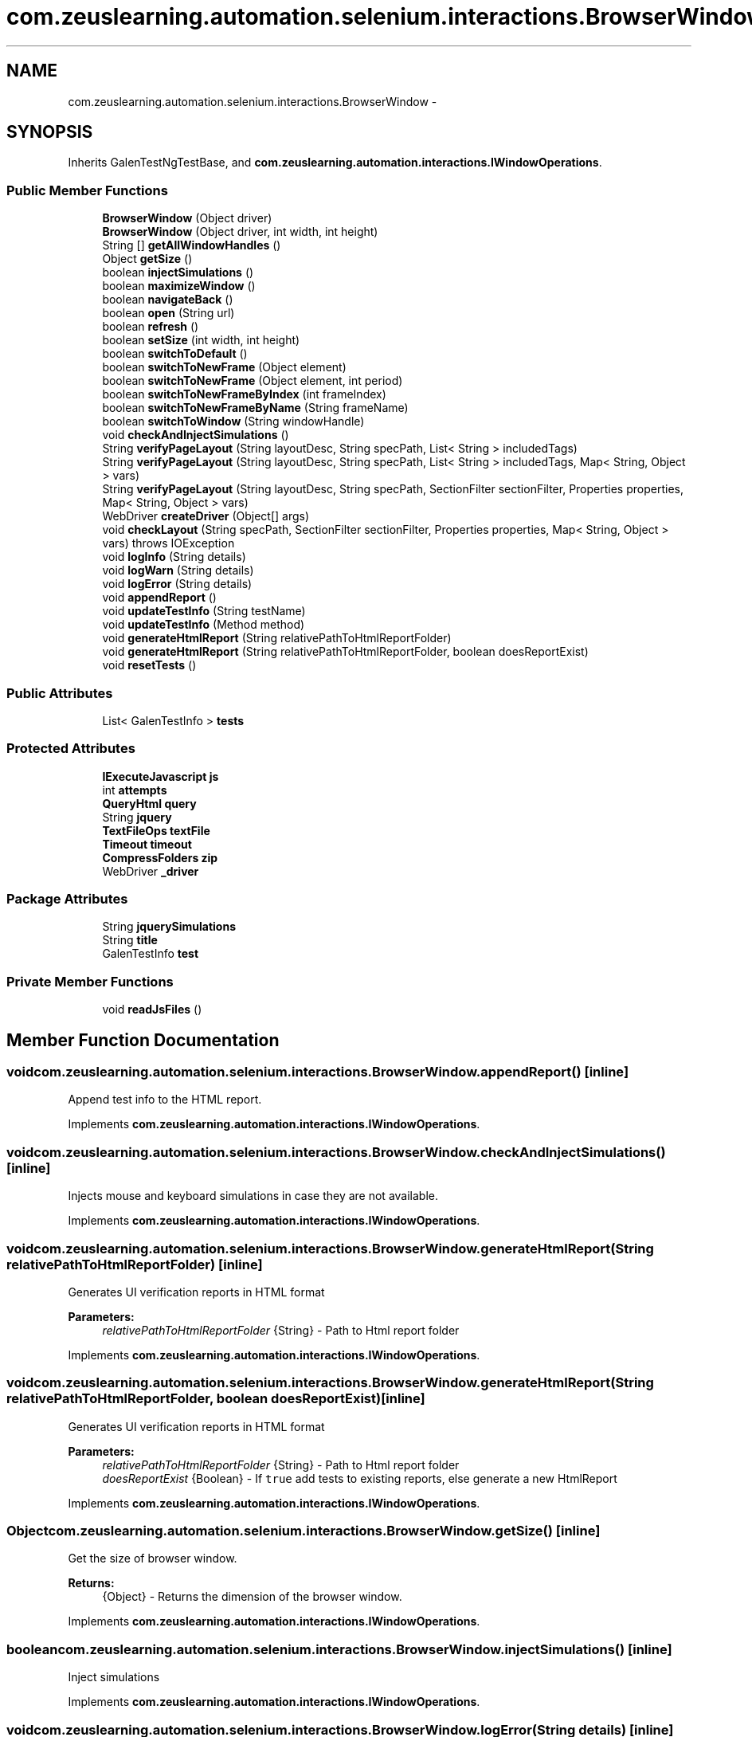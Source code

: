 .TH "com.zeuslearning.automation.selenium.interactions.BrowserWindow" 3 "Fri Mar 9 2018" "Automation Common" \" -*- nroff -*-
.ad l
.nh
.SH NAME
com.zeuslearning.automation.selenium.interactions.BrowserWindow \- 
.SH SYNOPSIS
.br
.PP
.PP
Inherits GalenTestNgTestBase, and \fBcom\&.zeuslearning\&.automation\&.interactions\&.IWindowOperations\fP\&.
.SS "Public Member Functions"

.in +1c
.ti -1c
.RI "\fBBrowserWindow\fP (Object driver)"
.br
.ti -1c
.RI "\fBBrowserWindow\fP (Object driver, int width, int height)"
.br
.ti -1c
.RI "String [] \fBgetAllWindowHandles\fP ()"
.br
.ti -1c
.RI "Object \fBgetSize\fP ()"
.br
.ti -1c
.RI "boolean \fBinjectSimulations\fP ()"
.br
.ti -1c
.RI "boolean \fBmaximizeWindow\fP ()"
.br
.ti -1c
.RI "boolean \fBnavigateBack\fP ()"
.br
.ti -1c
.RI "boolean \fBopen\fP (String url)"
.br
.ti -1c
.RI "boolean \fBrefresh\fP ()"
.br
.ti -1c
.RI "boolean \fBsetSize\fP (int width, int height)"
.br
.ti -1c
.RI "boolean \fBswitchToDefault\fP ()"
.br
.ti -1c
.RI "boolean \fBswitchToNewFrame\fP (Object element)"
.br
.ti -1c
.RI "boolean \fBswitchToNewFrame\fP (Object element, int period)"
.br
.ti -1c
.RI "boolean \fBswitchToNewFrameByIndex\fP (int frameIndex)"
.br
.ti -1c
.RI "boolean \fBswitchToNewFrameByName\fP (String frameName)"
.br
.ti -1c
.RI "boolean \fBswitchToWindow\fP (String windowHandle)"
.br
.ti -1c
.RI "void \fBcheckAndInjectSimulations\fP ()"
.br
.ti -1c
.RI "String \fBverifyPageLayout\fP (String layoutDesc, String specPath, List< String > includedTags)"
.br
.ti -1c
.RI "String \fBverifyPageLayout\fP (String layoutDesc, String specPath, List< String > includedTags, Map< String, Object > vars)"
.br
.ti -1c
.RI "String \fBverifyPageLayout\fP (String layoutDesc, String specPath, SectionFilter sectionFilter, Properties properties, Map< String, Object > vars)"
.br
.ti -1c
.RI "WebDriver \fBcreateDriver\fP (Object[] args)"
.br
.ti -1c
.RI "void \fBcheckLayout\fP (String specPath, SectionFilter sectionFilter, Properties properties, Map< String, Object > vars)  throws IOException "
.br
.ti -1c
.RI "void \fBlogInfo\fP (String details)"
.br
.ti -1c
.RI "void \fBlogWarn\fP (String details)"
.br
.ti -1c
.RI "void \fBlogError\fP (String details)"
.br
.ti -1c
.RI "void \fBappendReport\fP ()"
.br
.ti -1c
.RI "void \fBupdateTestInfo\fP (String testName)"
.br
.ti -1c
.RI "void \fBupdateTestInfo\fP (Method method)"
.br
.ti -1c
.RI "void \fBgenerateHtmlReport\fP (String relativePathToHtmlReportFolder)"
.br
.ti -1c
.RI "void \fBgenerateHtmlReport\fP (String relativePathToHtmlReportFolder, boolean doesReportExist)"
.br
.ti -1c
.RI "void \fBresetTests\fP ()"
.br
.in -1c
.SS "Public Attributes"

.in +1c
.ti -1c
.RI "List< GalenTestInfo > \fBtests\fP"
.br
.in -1c
.SS "Protected Attributes"

.in +1c
.ti -1c
.RI "\fBIExecuteJavascript\fP \fBjs\fP"
.br
.ti -1c
.RI "int \fBattempts\fP"
.br
.ti -1c
.RI "\fBQueryHtml\fP \fBquery\fP"
.br
.ti -1c
.RI "String \fBjquery\fP"
.br
.ti -1c
.RI "\fBTextFileOps\fP \fBtextFile\fP"
.br
.ti -1c
.RI "\fBTimeout\fP \fBtimeout\fP"
.br
.ti -1c
.RI "\fBCompressFolders\fP \fBzip\fP"
.br
.ti -1c
.RI "WebDriver \fB_driver\fP"
.br
.in -1c
.SS "Package Attributes"

.in +1c
.ti -1c
.RI "String \fBjquerySimulations\fP"
.br
.ti -1c
.RI "String \fBtitle\fP"
.br
.ti -1c
.RI "GalenTestInfo \fBtest\fP"
.br
.in -1c
.SS "Private Member Functions"

.in +1c
.ti -1c
.RI "void \fBreadJsFiles\fP ()"
.br
.in -1c
.SH "Member Function Documentation"
.PP 
.SS "void com\&.zeuslearning\&.automation\&.selenium\&.interactions\&.BrowserWindow\&.appendReport ()\fC [inline]\fP"
Append test info to the HTML report\&. 
.PP
Implements \fBcom\&.zeuslearning\&.automation\&.interactions\&.IWindowOperations\fP\&.
.SS "void com\&.zeuslearning\&.automation\&.selenium\&.interactions\&.BrowserWindow\&.checkAndInjectSimulations ()\fC [inline]\fP"
Injects mouse and keyboard simulations in case they are not available\&. 
.PP
Implements \fBcom\&.zeuslearning\&.automation\&.interactions\&.IWindowOperations\fP\&.
.SS "void com\&.zeuslearning\&.automation\&.selenium\&.interactions\&.BrowserWindow\&.generateHtmlReport (String relativePathToHtmlReportFolder)\fC [inline]\fP"
Generates UI verification reports in HTML format
.PP
\fBParameters:\fP
.RS 4
\fIrelativePathToHtmlReportFolder\fP {String} - Path to Html report folder 
.RE
.PP

.PP
Implements \fBcom\&.zeuslearning\&.automation\&.interactions\&.IWindowOperations\fP\&.
.SS "void com\&.zeuslearning\&.automation\&.selenium\&.interactions\&.BrowserWindow\&.generateHtmlReport (String relativePathToHtmlReportFolder, boolean doesReportExist)\fC [inline]\fP"
Generates UI verification reports in HTML format
.PP
\fBParameters:\fP
.RS 4
\fIrelativePathToHtmlReportFolder\fP {String} - Path to Html report folder 
.br
\fIdoesReportExist\fP {Boolean} - If \fCtrue\fP add tests to existing reports, else generate a new HtmlReport 
.RE
.PP

.PP
Implements \fBcom\&.zeuslearning\&.automation\&.interactions\&.IWindowOperations\fP\&.
.SS "Object com\&.zeuslearning\&.automation\&.selenium\&.interactions\&.BrowserWindow\&.getSize ()\fC [inline]\fP"
Get the size of browser window\&.
.PP
\fBReturns:\fP
.RS 4
{Object} - Returns the dimension of the browser window\&. 
.RE
.PP

.PP
Implements \fBcom\&.zeuslearning\&.automation\&.interactions\&.IWindowOperations\fP\&.
.SS "boolean com\&.zeuslearning\&.automation\&.selenium\&.interactions\&.BrowserWindow\&.injectSimulations ()\fC [inline]\fP"
Inject simulations 
.PP
Implements \fBcom\&.zeuslearning\&.automation\&.interactions\&.IWindowOperations\fP\&.
.SS "void com\&.zeuslearning\&.automation\&.selenium\&.interactions\&.BrowserWindow\&.logError (String details)\fC [inline]\fP"
Log error to the HTML report\&.
.PP
\fBParameters:\fP
.RS 4
\fIdetails\fP {String} 
.RE
.PP

.PP
Implements \fBcom\&.zeuslearning\&.automation\&.interactions\&.IWindowOperations\fP\&.
.SS "void com\&.zeuslearning\&.automation\&.selenium\&.interactions\&.BrowserWindow\&.logInfo (String details)\fC [inline]\fP"
Log information messages to the HTML report\&.
.PP
\fBParameters:\fP
.RS 4
\fIdetails\fP {String} 
.RE
.PP

.PP
Implements \fBcom\&.zeuslearning\&.automation\&.interactions\&.IWindowOperations\fP\&.
.SS "void com\&.zeuslearning\&.automation\&.selenium\&.interactions\&.BrowserWindow\&.logWarn (String details)\fC [inline]\fP"
Log warnings to the HTML report\&.
.PP
\fBParameters:\fP
.RS 4
\fIdetails\fP {String} 
.RE
.PP

.PP
Implements \fBcom\&.zeuslearning\&.automation\&.interactions\&.IWindowOperations\fP\&.
.SS "boolean com\&.zeuslearning\&.automation\&.selenium\&.interactions\&.BrowserWindow\&.maximizeWindow ()\fC [inline]\fP"
Maximize the window\&.
.PP
\fBReturns:\fP
.RS 4
{boolean} - Return \fCtrue\fP is maximize operation is successful\&. 
.RE
.PP

.PP
Implements \fBcom\&.zeuslearning\&.automation\&.interactions\&.IWindowOperations\fP\&.
.SS "boolean com\&.zeuslearning\&.automation\&.selenium\&.interactions\&.BrowserWindow\&.navigateBack ()\fC [inline]\fP"
Navigate Back
.PP
\fBReturns:\fP
.RS 4
{boolean} - Return \fCtrue\fP if navigation is successful\&. 
.RE
.PP

.PP
Implements \fBcom\&.zeuslearning\&.automation\&.interactions\&.IWindowOperations\fP\&.
.SS "boolean com\&.zeuslearning\&.automation\&.selenium\&.interactions\&.BrowserWindow\&.open (String url)\fC [inline]\fP"
Open URL\&.
.PP
\fBParameters:\fP
.RS 4
\fIurl\fP {String} 
.RE
.PP
\fBReturns:\fP
.RS 4
{boolean} - Return \fCtrue\fP if URL is opened successfully\&. 
.RE
.PP

.PP
Implements \fBcom\&.zeuslearning\&.automation\&.interactions\&.IWindowOperations\fP\&.
.SS "boolean com\&.zeuslearning\&.automation\&.selenium\&.interactions\&.BrowserWindow\&.refresh ()\fC [inline]\fP"
Refresh the window\&.
.PP
\fBReturns:\fP
.RS 4
{boolean} - Return \fCtrue\fP if window refresh operation is successful\&. 
.RE
.PP

.PP
Implements \fBcom\&.zeuslearning\&.automation\&.interactions\&.IWindowOperations\fP\&.
.SS "void com\&.zeuslearning\&.automation\&.selenium\&.interactions\&.BrowserWindow\&.resetTests ()\fC [inline]\fP"
Re-initialize the list of Galen tests\&. 
.PP
Implements \fBcom\&.zeuslearning\&.automation\&.interactions\&.IWindowOperations\fP\&.
.SS "boolean com\&.zeuslearning\&.automation\&.selenium\&.interactions\&.BrowserWindow\&.setSize (int width, int height)\fC [inline]\fP"
Set the size of the browser window\&.
.PP
\fBParameters:\fP
.RS 4
\fIwidth\fP {int} - Width of the browser window\&. 
.br
\fIheight\fP {int} - Height of the browser window\&.
.RE
.PP
\fBReturns:\fP
.RS 4
{boolean} - Returns \fCtrue\fP if browser window size is set\&. 
.RE
.PP

.PP
Implements \fBcom\&.zeuslearning\&.automation\&.interactions\&.IWindowOperations\fP\&.
.SS "boolean com\&.zeuslearning\&.automation\&.selenium\&.interactions\&.BrowserWindow\&.switchToDefault ()\fC [inline]\fP"
Switch to default window\&.
.PP
\fBReturns:\fP
.RS 4
{boolean} - Return \fCtrue\fP if window switch operation is successful\&. 
.RE
.PP

.PP
Implements \fBcom\&.zeuslearning\&.automation\&.interactions\&.IWindowOperations\fP\&.
.SS "boolean com\&.zeuslearning\&.automation\&.selenium\&.interactions\&.BrowserWindow\&.switchToNewFrame (Object element)\fC [inline]\fP"
Switch to a new Frame\&.
.PP
\fBParameters:\fP
.RS 4
\fIelement\fP {String} - Path to the frame\&. 
.RE
.PP
\fBReturns:\fP
.RS 4
{boolean} - Return \fCtrue\fP if window switch operation is successful\&. 
.RE
.PP

.PP
Implements \fBcom\&.zeuslearning\&.automation\&.interactions\&.IWindowOperations\fP\&.
.SS "boolean com\&.zeuslearning\&.automation\&.selenium\&.interactions\&.BrowserWindow\&.switchToNewFrame (Object element, int period)\fC [inline]\fP"
Switch to a new Frame\&.
.PP
\fBParameters:\fP
.RS 4
\fIperiod\fP {int} - timeout for visibility of frame 
.br
\fIelement\fP {String} - Path to the frame\&. 
.RE
.PP
\fBReturns:\fP
.RS 4
{boolean} - Return \fCtrue\fP if window switch operation is successful\&. 
.RE
.PP

.PP
Implements \fBcom\&.zeuslearning\&.automation\&.interactions\&.IWindowOperations\fP\&.
.SS "boolean com\&.zeuslearning\&.automation\&.selenium\&.interactions\&.BrowserWindow\&.switchToWindow (String windowHandle)\fC [inline]\fP"
Switch to a new window\&.
.PP
\fBParameters:\fP
.RS 4
\fIwindowHandle\fP {String} 
.RE
.PP
\fBReturns:\fP
.RS 4
{boolean} - Return \fCtrue\fP if window switch operation is successful\&. 
.RE
.PP

.PP
Implements \fBcom\&.zeuslearning\&.automation\&.interactions\&.IWindowOperations\fP\&.
.SS "void com\&.zeuslearning\&.automation\&.selenium\&.interactions\&.BrowserWindow\&.updateTestInfo (String method)\fC [inline]\fP"
Update test name that is displayed on the HTML report\&.
.PP
\fBParameters:\fP
.RS 4
\fImethod\fP {String} 
.RE
.PP

.PP
Implements \fBcom\&.zeuslearning\&.automation\&.interactions\&.IWindowOperations\fP\&.
.SS "void com\&.zeuslearning\&.automation\&.selenium\&.interactions\&.BrowserWindow\&.updateTestInfo (Method method)\fC [inline]\fP"
Update test name that is displayed on the HTML report\&.
.PP
\fBParameters:\fP
.RS 4
\fImethod\fP {java\&.lang\&.reflect\&.Method} 
.RE
.PP

.PP
Implements \fBcom\&.zeuslearning\&.automation\&.interactions\&.IWindowOperations\fP\&.
.SS "String com\&.zeuslearning\&.automation\&.selenium\&.interactions\&.BrowserWindow\&.verifyPageLayout (String layoutTitle, String specPath, List< String > includedTags)\fC [inline]\fP"
Verifies the layout of the page (Uses Galen Framework)
.PP
\fBParameters:\fP
.RS 4
\fIlayoutDesc\fP {String} - Description for the layout verification\&.
.br
\fIspecPath\fP {String} - Path to UI specifications
.br
\fIincludedTags\fP {List} - A list of tags that should be included in specifications\&.
.RE
.PP
\fBReturns:\fP
.RS 4
{String} - Returns a list of UI errors in a String format\&. 
.RE
.PP

.PP
Implements \fBcom\&.zeuslearning\&.automation\&.interactions\&.IWindowOperations\fP\&.
.SS "String com\&.zeuslearning\&.automation\&.selenium\&.interactions\&.BrowserWindow\&.verifyPageLayout (String layoutTitle, String specPath, List< String > includedTags, Map< String, Object > vars)\fC [inline]\fP"
Verifies the layout of the page (Uses Galen Framework)
.PP
\fBParameters:\fP
.RS 4
\fIlayoutDesc\fP {String} - Description for the layout verification\&.
.br
\fIspecPath\fP {String} - Path to UI specifications
.br
\fIincludedTags\fP {List} - A list of tags that should be included in specifications\&.
.br
\fIvars\fP {Map<String, Object>} - JavaScript variables that will be available in special galen spec expressions
.RE
.PP
\fBReturns:\fP
.RS 4
{String} - Returns a list of UI errors in a String format\&. 
.RE
.PP

.PP
Implements \fBcom\&.zeuslearning\&.automation\&.interactions\&.IWindowOperations\fP\&.
.SS "String com\&.zeuslearning\&.automation\&.selenium\&.interactions\&.BrowserWindow\&.verifyPageLayout (String layoutDesc, String specPath, SectionFilter sectionFilter, Properties properties, Map< String, Object > vars)\fC [inline]\fP"
Verifies the layout of the page (Uses Galen Framework)
.PP
\fBParameters:\fP
.RS 4
\fIlayoutDesc\fP {String} - Description for the layout verification\&.
.br
\fIspecPath\fP {String} - Path to UI specifications
.br
\fIsectionFilter\fP {SectionFilter} - A filter that is used for '@on' filtering in specification files\&.
.br
\fIproperties\fP {Properties} - A set of properties that will be accessible in special galen spec expressions\&.
.br
\fIvars\fP {Map<String, Object>} - JavaScript variables that will be available in special galen spec expressions
.RE
.PP
\fBReturns:\fP
.RS 4
{String} - Returns a list of UI errors in a String format\&. 
.RE
.PP

.PP
Implements \fBcom\&.zeuslearning\&.automation\&.interactions\&.IWindowOperations\fP\&.

.SH "Author"
.PP 
Generated automatically by Doxygen for Automation Common from the source code\&.
